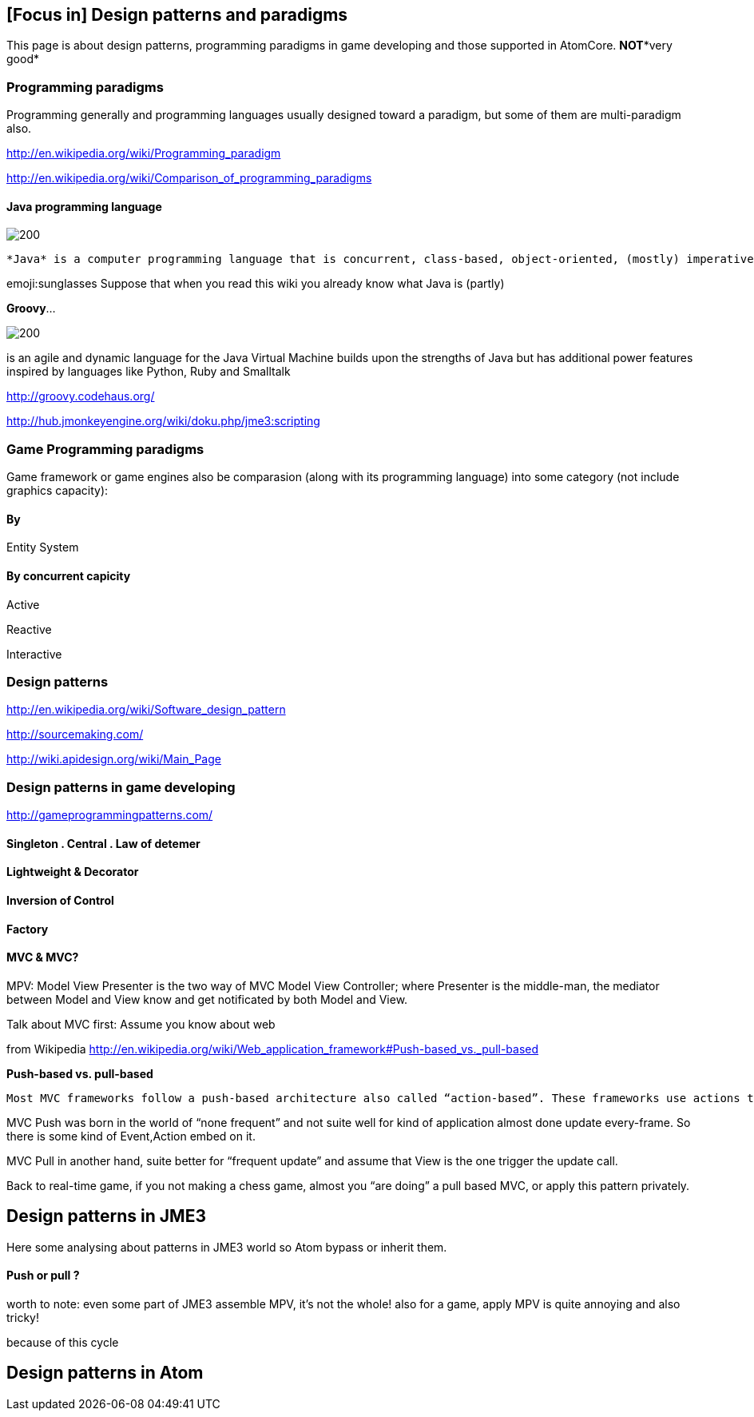 

== [Focus in] Design patterns and paradigms

This page is about design patterns, programming paradigms in game developing and those supported in AtomCore.
*NOT**very good*



=== Programming paradigms

Programming generally and programming languages usually designed toward a paradigm, but some of them are multi-paradigm also.


link:http://en.wikipedia.org/wiki/Programming_paradigm[http://en.wikipedia.org/wiki/Programming_paradigm]


link:http://en.wikipedia.org/wiki/Comparison_of_programming_paradigms[http://en.wikipedia.org/wiki/Comparison_of_programming_paradigms]



==== Java programming language


image::http///upload.wikimedia.org/wikipedia/commons/thumb/a/a4/Java_logo_and_wordmark.svg/150px-Java_logo_and_wordmark.svg.png[200,with="",height="",align="left"]
 *Java* is a computer programming language that is concurrent, class-based, object-oriented, (mostly) imperative, structured (also referred as strictly typed)


emoji:sunglasses Suppose that when you read this wiki you already know what Java is (partly)


*Groovy*… 

image::wiki/groovy-logo.png[200,with="",height="",align="right"]



is an agile and dynamic language for the Java Virtual Machine
builds upon the strengths of Java but has additional power features inspired by languages like Python, Ruby and Smalltalk


link:http://groovy.codehaus.org/[http://groovy.codehaus.org/]


link:http://hub.jmonkeyengine.org/wiki/doku.php/jme3:scripting[http://hub.jmonkeyengine.org/wiki/doku.php/jme3:scripting]



=== Game Programming paradigms

Game framework or game engines also be comparasion (along with its programming language) into some category (not include graphics capacity):



==== By

Entity System



==== By concurrent capicity

Active


Reactive


Interactive



=== Design patterns

link:http://en.wikipedia.org/wiki/Software_design_pattern[http://en.wikipedia.org/wiki/Software_design_pattern]


link:http://sourcemaking.com/[http://sourcemaking.com/]


link:http://wiki.apidesign.org/wiki/Main_Page[http://wiki.apidesign.org/wiki/Main_Page]



=== Design patterns in game developing

link:http://gameprogrammingpatterns.com/[http://gameprogrammingpatterns.com/]



==== Singleton . Central . Law of detemer


==== Lightweight & Decorator


==== Inversion of Control


==== Factory


==== MVC & MVC?

MPV: Model View Presenter is the two way of
MVC Model View Controller; where Presenter is the middle-man, the mediator between Model and View know and get notificated by both Model and View.


Talk about MVC first: Assume you know about web


from Wikipedia link:http://en.wikipedia.org/wiki/Web_application_framework#Push-based_vs._pull-based[http://en.wikipedia.org/wiki/Web_application_framework#Push-based_vs._pull-based]


*Push-based vs. pull-based*


....
Most MVC frameworks follow a push-based architecture also called “action-based”. These frameworks use actions that do the required processing, and then “push” the data to the view layer to render the results.[5] Struts, Django, Ruby on Rails, Symfony, Yii, Spring MVC, Stripes, Play, CodeIgniter, and Struts2[6] are good examples of this architecture. An alternative to this is pull-based architecture, sometimes also called “component-based”. These frameworks start with the view layer, which can then “pull” results from multiple controllers as needed. In this architecture, multiple controllers can be involved with a single view. Lift, Tapestry, JBoss Seam, JavaServer Faces, and Wicket are examples of pull-based architectures.
....

MVC Push was born in the world of “none frequent” and not suite well for kind of application almost done update every-frame. So there is some kind of Event,Action embed on it.


MVC Pull in another hand, suite better for “frequent update” and assume that View is the one trigger the update call.


Back to real-time game, if you not making a chess game, almost you “are doing” a pull based MVC, or apply this pattern privately. 



== Design patterns in JME3

Here some analysing about patterns in JME3 world so Atom bypass or inherit them.



==== Push or pull ?

worth to note:
even some part of JME3 assemble MPV, it’s not the whole!
also for a game, apply MPV is quite annoying and also tricky!





because of this cycle 



== Design patterns in Atom
